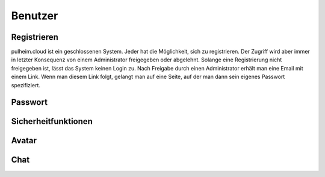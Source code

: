 Benutzer
--------

Registrieren
^^^^^^^^^^^^

pulheim.cloud ist ein geschlossenen System. Jeder hat die Möglichkeit, sich zu registrieren. Der Zugriff wird aber immer in letzter Konsequenz von einem Administrator freigegeben oder abgelehnt. Solange eine Registrierung nicht freigegeben ist, lässt das System keinen Login zu. Nach Freigabe durch einen Administrator erhält man eine Email mit einem Link. Wenn man diesem Link folgt, gelangt man auf eine Seite, auf der man dann sein eigenes Passwort spezifiziert.


.. image:: images/pc-register.PNG
    :width: 600px
    :align: center
    :alt: Registrieren

Passwort
^^^^^^^^

Sicherheitfunktionen
^^^^^^^^^^^^^^^^^^^^

Avatar
^^^^^^

Chat
^^^^
